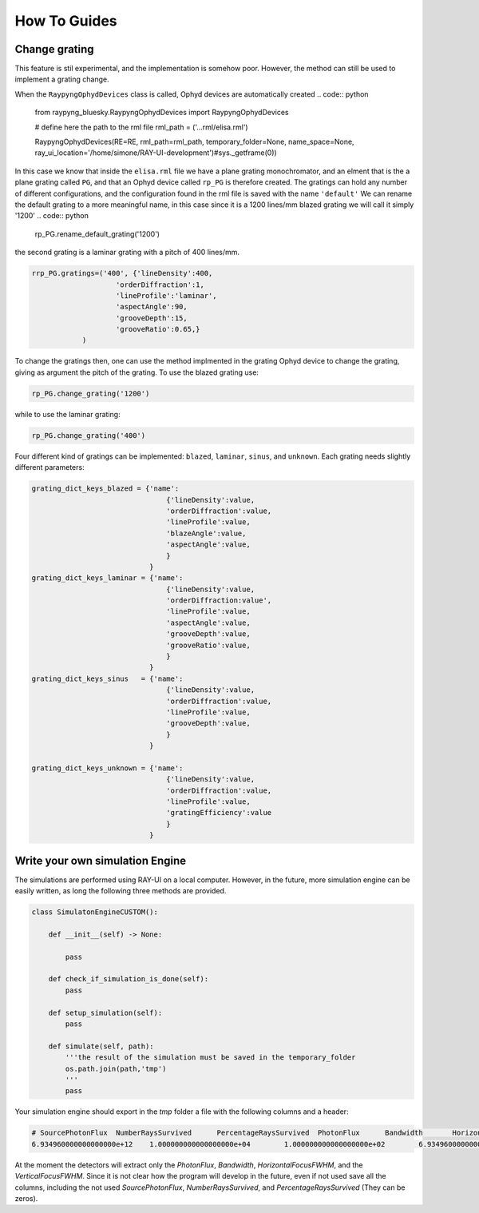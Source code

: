 How To Guides
**************

Change grating
===========================
This feature is stil experimental, and the implementation is somehow poor. However, the method can still be used to implement a grating change.


When the ``RaypyngOphydDevices`` class is called, Ophyd devices are automatically created
.. code:: python

    from raypyng_bluesky.RaypyngOphydDevices import RaypyngOphydDevices

    # define here the path to the rml file
    rml_path = ('...rml/elisa.rml')

    RaypyngOphydDevices(RE=RE, rml_path=rml_path, temporary_folder=None, name_space=None, ray_ui_location='/home/simone/RAY-UI-development')#sys._getframe(0))

In this case we know that inside the ``elisa.rml`` file we have a plane grating monochromator, and an elment that is the a plane grating called ``PG``, 
and that an Ophyd device called ``rp_PG`` is therefore created. The gratings can hold any number of different configurations, and the configuration found in the 
rml file is saved with the name ``'default'``
We can rename the default grating to a more meaningful name, in this case since it is a 1200 lines/mm blazed grating we will call it simply '1200'
.. code:: python

    rp_PG.rename_default_grating('1200')


the second grating is a laminar grating with a pitch of 400 lines/mm. 

.. code:: python

    rrp_PG.gratings=('400', {'lineDensity':400, 
                        'orderDiffraction':1,
                        'lineProfile':'laminar',
                        'aspectAngle':90,
                        'grooveDepth':15,
                        'grooveRatio':0.65,}
                )

To change the gratings then, one can use the method implmented in the grating Ophyd device to change the grating, giving as
argument the pitch of the grating. To use the blazed grating use:

.. code:: python

    rp_PG.change_grating('1200')

while to use the laminar grating:

.. code:: python

    rp_PG.change_grating('400')


Four different kind of gratings can be implemented: ``blazed``,
``laminar``, ``sinus``, and ``unknown``. Each grating needs slightly different
parameters:

.. code:: python
    
    grating_dict_keys_blazed = {'name': 
                                    {'lineDensity':value,
                                    'orderDiffraction':value,
                                    'lineProfile':value,
                                    'blazeAngle':value,
                                    'aspectAngle':value,
                                    }
                                }
    grating_dict_keys_laminar = {'name':
                                    {'lineDensity':value,
                                    'orderDiffraction:value',
                                    'lineProfile':value,
                                    'aspectAngle':value,
                                    'grooveDepth':value,
                                    'grooveRatio':value,
                                    }
                                }
    grating_dict_keys_sinus   = {'name':
                                    {'lineDensity':value,
                                    'orderDiffraction':value,
                                    'lineProfile':value,
                                    'grooveDepth':value,
                                    }
                                }

    grating_dict_keys_unknown = {'name':
                                    {'lineDensity':value,
                                    'orderDiffraction':value,
                                    'lineProfile':value,
                                    'gratingEfficiency':value
                                    }
                                }

Write your own simulation Engine
=================================

The simulations are performed using RAY-UI on a local computer. However, in the future,
more simulation engine can be easily written, as long the following three methods are provided.


.. code:: python

    class SimulatonEngineCUSTOM():
        
        def __init__(self) -> None:
                
            pass

        def check_if_simulation_is_done(self):
            pass
        
        def setup_simulation(self):
            pass

        def simulate(self, path):
            '''the result of the simulation must be saved in the temporary_folder
            os.path.join(path,'tmp')
            '''
            pass

Your simulation engine should export in the `tmp` folder a file with the following columns and a header:

.. code:: bash

    # SourcePhotonFlux	NumberRaysSurvived	PercentageRaysSurvived	PhotonFlux	Bandwidth	HorizontalFocusFWHM	VerticalFocusFWHM
    6.934960000000000000e+12	1.000000000000000000e+04	1.000000000000000000e+02	6.934960000000000000e+12	-4.999559755833615782e-02	1.904934623550874839e+00	5.918353021235417399e-01

At the moment the detectors will extract only the `PhotonFlux`, `Bandwidth`, `HorizontalFocusFWHM`, and the `VerticalFocusFWHM`.
Since it is not clear how the program will develop in the future, even if not used save all the columns, including the not used
`SourcePhotonFlux`,	`NumberRaysSurvived`, and `PercentageRaysSurvived` (They can be zeros). 
